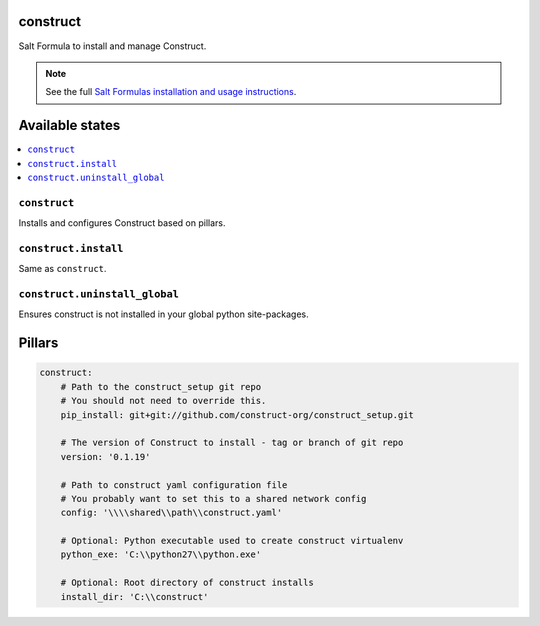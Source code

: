 construct
=========

Salt Formula to install and manage Construct.

.. note::

    See the full `Salt Formulas installation and usage instructions
    <http://docs.saltstack.com/en/latest/topics/development/conventions/formulas.html>`_.


Available states
================

.. contents::
    :local:

``construct``
-------------
Installs and configures Construct based on pillars.

``construct.install``
---------------------
Same as ``construct``.

``construct.uninstall_global``
------------------------------
Ensures construct is not installed in your global python site-packages.


Pillars
=======

.. code-block::

    construct:
        # Path to the construct_setup git repo
        # You should not need to override this.
        pip_install: git+git://github.com/construct-org/construct_setup.git

        # The version of Construct to install - tag or branch of git repo
        version: '0.1.19'

        # Path to construct yaml configuration file
        # You probably want to set this to a shared network config
        config: '\\\\shared\\path\\construct.yaml'

        # Optional: Python executable used to create construct virtualenv
        python_exe: 'C:\\python27\\python.exe'

        # Optional: Root directory of construct installs
        install_dir: 'C:\\construct'
